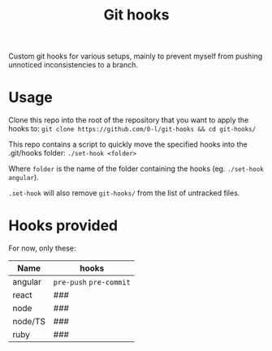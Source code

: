 #+TITLE: Git hooks

Custom git hooks for various setups, mainly to prevent myself from pushing unnoticed inconsistencies to a branch.

* Usage

  Clone this repo into the root of the repository that you want to apply the hooks to: ~git clone https://github.com/0-l/git-hooks && cd git-hooks/~

  This repo contains a script to quickly move the specified hooks into the .git/hooks folder: ~./set-hook <folder>~

  Where =folder= is the name of the folder containing the hooks (eg. ~./set-hook angular~).

  ~.set-hook~ will also remove ~git-hooks/~ from the list of untracked files.

* Hooks provided

  For now, only these:

  | Name    | hooks                   |
  |---------+-------------------------|
  | angular | =pre-push= =pre-commit= |
  | react   | ###                     |
  | node    | ###                     |
  | node/TS | ###                     |
  | ruby    | ###                     |
